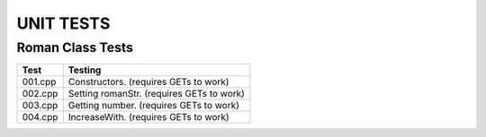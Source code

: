 ==========
UNIT TESTS
==========

Roman Class Tests
=================

+------------------+---------------------------------------------+
| Test             | Testing                                     |
+==================+=============================================+
| 001.cpp          | Constructors. (requires GETs to work)       |
+------------------+---------------------------------------------+
| 002.cpp          | Setting romanStr. (requires GETs to work)   |
+------------------+---------------------------------------------+
| 003.cpp          | Getting number. (requires GETs to work)     |
+------------------+---------------------------------------------+
| 004.cpp          | IncreaseWith. (requires GETs to work)       |
+------------------+---------------------------------------------+

